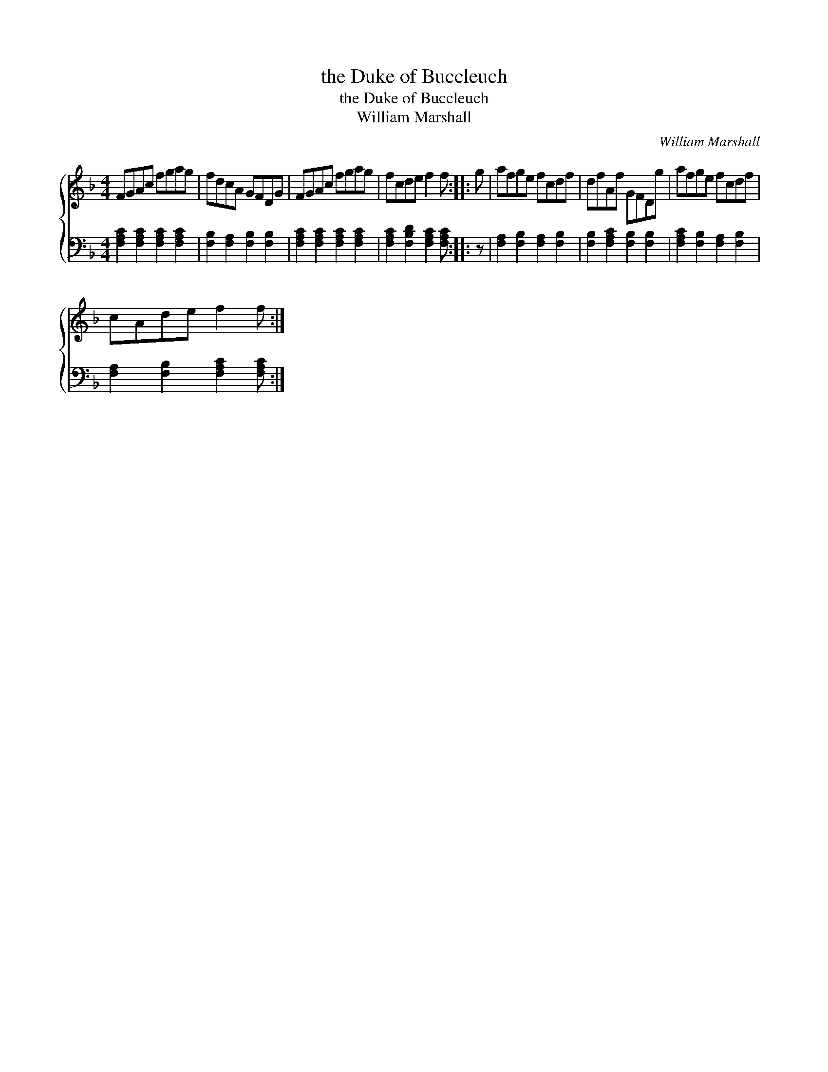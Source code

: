 X:1
T:the Duke of Buccleuch
T:the Duke of Buccleuch
T:William Marshall
C:William Marshall
%%score { 1 2 }
L:1/8
M:4/4
K:F
V:1 treble 
V:2 bass 
V:1
 FGAc fgag | fdcA GFDG | FGAc fgag | fcde f2 f :: g | afge fcdf | dfAf GFDg | afge fcdf | %8
 cAde f2 f :| %9
V:2
 [F,A,C]2 [F,A,C]2 [F,A,C]2 [F,A,C]2 | [F,B,]2 [F,A,]2 [F,B,]2 [F,B,]2 | %2
 [F,A,C]2 [F,A,C]2 [F,A,C]2 [F,A,C]2 | [F,A,C]2 [F,B,D]2 [F,A,C]2 [F,A,C] :: z | %5
 [F,A,]2 [F,B,]2 [F,A,]2 [F,B,]2 | [F,B,]2 [F,A,C]2 [F,B,]2 [F,B,]2 | %7
 [F,A,C]2 [F,B,]2 [F,A,]2 [F,B,]2 | [F,A,]2 [F,B,]2 [F,A,C]2 [F,A,C] :| %9

